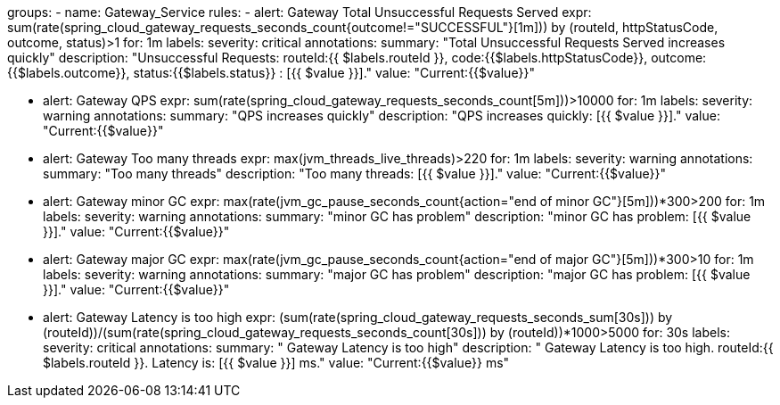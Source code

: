groups:
  - name: Gateway_Service
    rules:
    - alert: Gateway Total Unsuccessful Requests Served
      expr: sum(rate(spring_cloud_gateway_requests_seconds_count{outcome!="SUCCESSFUL"}[1m])) by (routeId, httpStatusCode, outcome, status)>1
      for: 1m
      labels:
        severity: critical
      annotations:
        summary: "Total Unsuccessful Requests Served increases quickly"
        description: "Unsuccessful Requests: routeId:{{ $labels.routeId }}, code:{{$labels.httpStatusCode}}, outcome:{{$labels.outcome}}, status:{{$labels.status}} : [{{ $value }}]."
        value: "Current:{{$value}}"

    - alert: Gateway QPS
      expr: sum(rate(spring_cloud_gateway_requests_seconds_count[5m]))>10000
      for: 1m
      labels:
        severity: warning
      annotations:
        summary: "QPS increases quickly"
        description: "QPS increases quickly: [{{ $value }}]."
        value: "Current:{{$value}}"

    - alert: Gateway Too many threads
      expr: max(jvm_threads_live_threads)>220
      for: 1m
      labels:
        severity: warning
      annotations:
        summary: "Too many threads"
        description: "Too many threads: [{{ $value }}]."
        value: "Current:{{$value}}"

    - alert: Gateway minor GC
      expr: max(rate(jvm_gc_pause_seconds_count{action="end of minor GC"}[5m]))*300>200
      for: 1m
      labels:
         severity: warning
      annotations:
        summary: "minor GC has problem"
        description: "minor GC has problem: [{{ $value }}]."
        value: "Current:{{$value}}"

    - alert: Gateway major GC
      expr: max(rate(jvm_gc_pause_seconds_count{action="end of major GC"}[5m]))*300>10
      for: 1m
      labels:
         severity: warning
      annotations:
        summary: "major GC has problem"
        description: "major GC has problem: [{{ $value }}]."
        value: "Current:{{$value}}"

    - alert: Gateway Latency is too high
      expr: (sum(rate(spring_cloud_gateway_requests_seconds_sum[30s])) by (routeId))/(sum(rate(spring_cloud_gateway_requests_seconds_count[30s])) by (routeId))*1000>5000
      for: 30s
      labels:
        severity: critical
      annotations:
        summary: " Gateway Latency is too high"
        description: " Gateway Latency is too high. routeId:{{ $labels.routeId }}. Latency is: [{{ $value }}] ms."
        value: "Current:{{$value}} ms"

